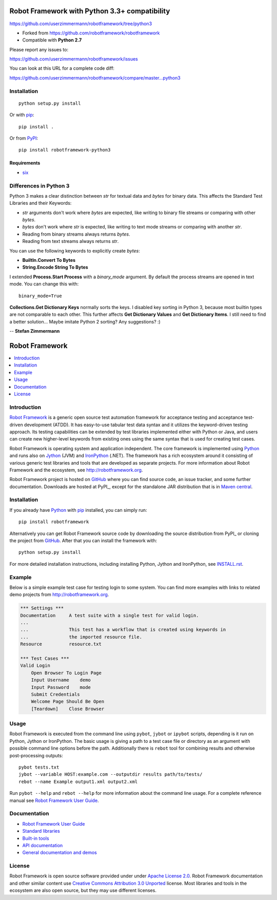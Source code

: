 Robot Framework with Python 3.3+ compatibility
==============================================

https://github.com/userzimmermann/robotframework/tree/python3

- Forked from https://github.com/robotframework/robotframework
- Compatible with **Python 2.7**

Please report any issues to:

https://github.com/userzimmermann/robotframework/issues

You can look at this URL for a complete code diff:

https://github.com/userzimmermann/robotframework/compare/master...python3


Installation
------------

::

    python setup.py install

Or with `pip <http://www.pip-installer.org>`_::

    pip install .

Or from `PyPI <https://pypi.python.org/pypi/robotframework-python3>`_::

    pip install robotframework-python3

Requirements
............

* `six <https://pypi.python.org/pypi/six>`_


Differences in Python 3
-----------------------

Python 3 makes a clear distinction between *str* for textual data
and *bytes* for binary data.
This affects the Standard Test Libraries and their Keywords:

- *str* arguments don't work where *bytes* are expected,
  like writing to binary file streams or comparing with other *bytes*.
- *bytes* don't work where *str* is expected,
  like writing to text mode streams or comparing with another *str*.
- Reading from binary streams always returns *bytes*.
- Reading from text streams always returns *str*.

You can use the following keywords to explicitly create *bytes*:

- **BuiltIn.Convert To Bytes**
- **String.Encode String To Bytes**

I extended **Process.Start Process** with a *binary_mode* argument.
By default the process streams are opened in text mode.
You can change this with::

    binary_mode=True

**Collections.Get Dictionary Keys** normally sorts the keys.
I disabled key sorting in Python 3,
because most builtin types are not comparable to each other.
This further affects **Get Dictionary Values** and **Get Dictionary Items**.
I still need to find a better solution... Maybe imitate Python 2 sorting?
Any suggestions? :)


-- **Stefan Zimmermann**


Robot Framework
===============

.. contents::
   :local:

Introduction
------------

`Robot Framework <http://robotframework.org>`_ is a generic open source test
automation framework for acceptance testing and acceptance test-driven
development (ATDD). It has easy-to-use tabular test data syntax and it utilizes
the keyword-driven testing approach. Its testing capabilities can be extended
by test libraries implemented either with Python or Java, and users can create
new higher-level keywords from existing ones using the same syntax that is used
for creating test cases.

Robot Framework is operating system and application independent. The core
framework is implemented using `Python <http://python.org>`_ and runs also on
`Jython <http://jython.org>`_ (JVM) and `IronPython <http://ironpython.net>`_
(.NET). The framework has a rich ecosystem around it consisting of various
generic test libraries and tools that are developed as separate projects.
For more information about Robot Framework and the ecosystem, see
http://robotframework.org.

Robot Framework project is hosted on GitHub_ where you can find source code,
an issue tracker, and some further documentation.  Downloads are hosted at
PyPI_, except for the standalone JAR distribution that is in `Maven central`_.

.. _GitHub: https://github.com/robotframework/robotframework
.. _PyPI: https://pypi.python.org/pypi/robotframework
.. _Maven central: http://search.maven.org/#search%7Cga%7C1%7Ca%3Arobotframework

.. image:: https://pypip.in/version/robotframework/badge.png?text=version
   :target: https://pypi.python.org/pypi/robotframework/
   :alt: Latest version

.. image:: https://pypip.in/download/robotframework/badge.png
   :target: https://pypi.python.org/pypi/robotframework/
   :alt: Number of downloads

.. image:: https://pypip.in/license/robotframework/badge.png
   :target: http://www.apache.org/licenses/LICENSE-2.0.html
   :alt: License

Installation
------------

If you already have Python_ with `pip <http://pip-installer.org>`_ installed,
you can simply run::

    pip install robotframework

Alternatively you can get Robot Framework source code by downloading the source
distribution from PyPI_ or cloning the project from GitHub_. After that you can
install the framework with::

    python setup.py install

For more detailed installation instructions, including installing
Python, Jython and IronPython, see `<INSTALL.rst>`__.

.. setup.py replaces the above `<INSTALL.rst>`__ with an absolute URL

Example
-------

Below is a simple example test case for testing login to some system.
You can find more examples with links to related demo projects from
http://robotframework.org.

.. code:: robotframework

    *** Settings ***
    Documentation     A test suite with a single test for valid login.
    ...
    ...               This test has a workflow that is created using keywords in
    ...               the imported resource file.
    Resource          resource.txt

    *** Test Cases ***
    Valid Login
        Open Browser To Login Page
        Input Username    demo
        Input Password    mode
        Submit Credentials
        Welcome Page Should Be Open
        [Teardown]    Close Browser

Usage
-----

Robot Framework is executed from the command line using ``pybot``, ``jybot``
or ``ipybot`` scripts, depending is it run on Python, Jython or IronPython.
The basic usage is giving a path to a test case file or directory as
an argument with possible command line options before the path. Additionally
there is ``rebot`` tool for combining results and otherwise post-processing
outputs::

    pybot tests.txt
    jybot --variable HOST:example.com --outputdir results path/to/tests/
    rebot --name Example output1.xml output2.xml

Run ``pybot --help`` and ``rebot --help`` for more information about the command
line usage. For a complete reference manual see `Robot Framework User Guide`_.

Documentation
-------------

- `Robot Framework User Guide
  <http://robotframework.org/robotframework/#user-guide>`_
- `Standard libraries
  <http://robotframework.org/robotframework/#standard-libraries>`_
- `Built-in tools
  <http://robotframework.org/robotframework/#built-in-tools>`_
- `API documentation
  <http://robot-framework.readthedocs.org>`_
- `General documentation and demos
  <http://robotframework.org/#documentation>`_

License
-------

Robot Framework is open source software provided under under `Apache License
2.0`__. Robot Framework documentation and other similar content use `Creative
Commons Attribution 3.0 Unported`__ license. Most libraries and tools in
the ecosystem are also open source, but they may use different licenses.

__ http://apache.org/licenses/LICENSE-2.0
__ http://creativecommons.org/licenses/by/3.0
